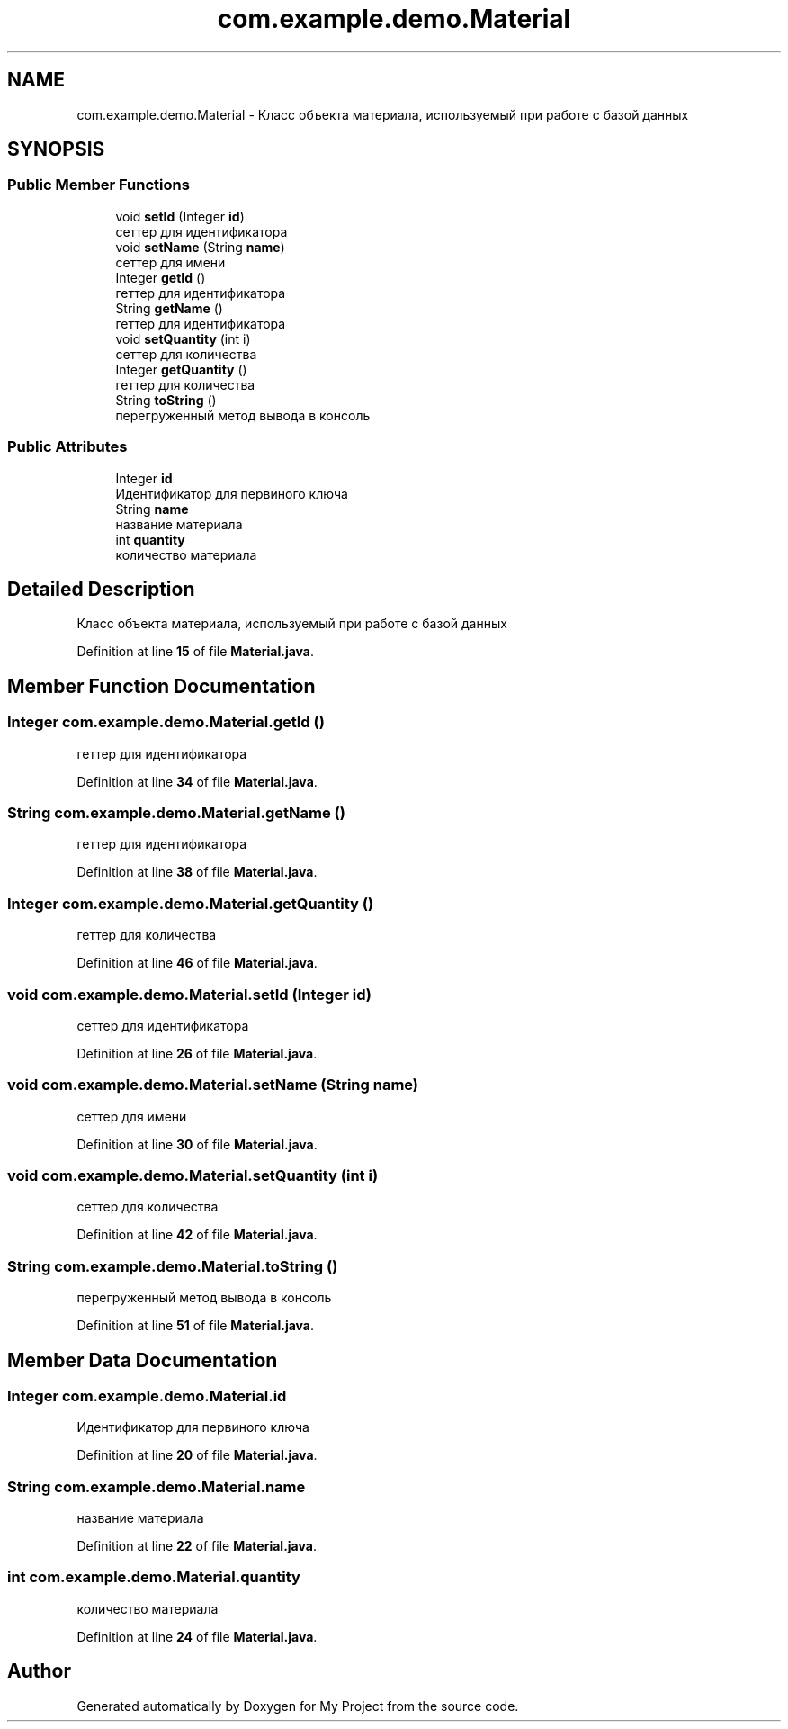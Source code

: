 .TH "com.example.demo.Material" 3 "Version 0.1" "My Project" \" -*- nroff -*-
.ad l
.nh
.SH NAME
com.example.demo.Material \- Класс объекта материала, используемый при работе с базой данных  

.SH SYNOPSIS
.br
.PP
.SS "Public Member Functions"

.in +1c
.ti -1c
.RI "void \fBsetId\fP (Integer \fBid\fP)"
.br
.RI "сеттер для идентификатора "
.ti -1c
.RI "void \fBsetName\fP (String \fBname\fP)"
.br
.RI "сеттер для имени "
.ti -1c
.RI "Integer \fBgetId\fP ()"
.br
.RI "геттер для идентификатора "
.ti -1c
.RI "String \fBgetName\fP ()"
.br
.RI "геттер для идентификатора "
.ti -1c
.RI "void \fBsetQuantity\fP (int i)"
.br
.RI "сеттер для количества "
.ti -1c
.RI "Integer \fBgetQuantity\fP ()"
.br
.RI "геттер для количества "
.ti -1c
.RI "String \fBtoString\fP ()"
.br
.RI "перегруженный метод вывода в консоль "
.in -1c
.SS "Public Attributes"

.in +1c
.ti -1c
.RI "Integer \fBid\fP"
.br
.RI "Идентификатор для первиного ключа "
.ti -1c
.RI "String \fBname\fP"
.br
.RI "название материала "
.ti -1c
.RI "int \fBquantity\fP"
.br
.RI "количество материала "
.in -1c
.SH "Detailed Description"
.PP 
Класс объекта материала, используемый при работе с базой данных 
.PP
Definition at line \fB15\fP of file \fBMaterial\&.java\fP\&.
.SH "Member Function Documentation"
.PP 
.SS "Integer com\&.example\&.demo\&.Material\&.getId ()"

.PP
геттер для идентификатора 
.PP
Definition at line \fB34\fP of file \fBMaterial\&.java\fP\&.
.SS "String com\&.example\&.demo\&.Material\&.getName ()"

.PP
геттер для идентификатора 
.PP
Definition at line \fB38\fP of file \fBMaterial\&.java\fP\&.
.SS "Integer com\&.example\&.demo\&.Material\&.getQuantity ()"

.PP
геттер для количества 
.PP
Definition at line \fB46\fP of file \fBMaterial\&.java\fP\&.
.SS "void com\&.example\&.demo\&.Material\&.setId (Integer id)"

.PP
сеттер для идентификатора 
.PP
Definition at line \fB26\fP of file \fBMaterial\&.java\fP\&.
.SS "void com\&.example\&.demo\&.Material\&.setName (String name)"

.PP
сеттер для имени 
.PP
Definition at line \fB30\fP of file \fBMaterial\&.java\fP\&.
.SS "void com\&.example\&.demo\&.Material\&.setQuantity (int i)"

.PP
сеттер для количества 
.PP
Definition at line \fB42\fP of file \fBMaterial\&.java\fP\&.
.SS "String com\&.example\&.demo\&.Material\&.toString ()"

.PP
перегруженный метод вывода в консоль 
.PP
Definition at line \fB51\fP of file \fBMaterial\&.java\fP\&.
.SH "Member Data Documentation"
.PP 
.SS "Integer com\&.example\&.demo\&.Material\&.id"

.PP
Идентификатор для первиного ключа 
.PP
Definition at line \fB20\fP of file \fBMaterial\&.java\fP\&.
.SS "String com\&.example\&.demo\&.Material\&.name"

.PP
название материала 
.PP
Definition at line \fB22\fP of file \fBMaterial\&.java\fP\&.
.SS "int com\&.example\&.demo\&.Material\&.quantity"

.PP
количество материала 
.PP
Definition at line \fB24\fP of file \fBMaterial\&.java\fP\&.

.SH "Author"
.PP 
Generated automatically by Doxygen for My Project from the source code\&.
